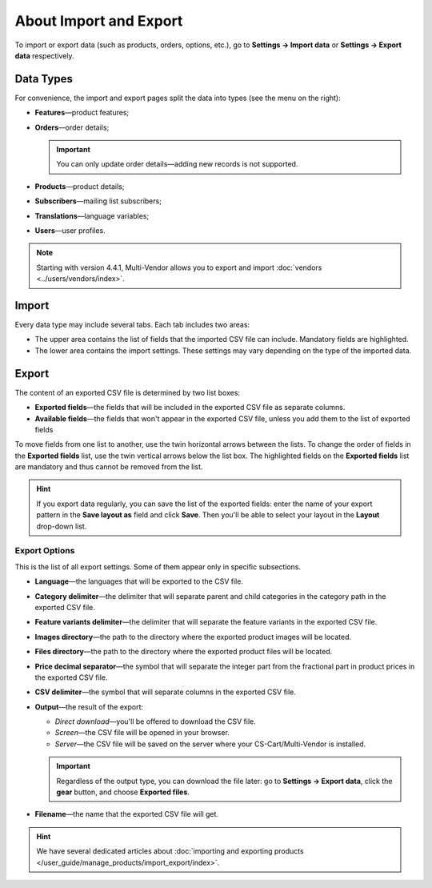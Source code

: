 ***********************
About Import and Export
***********************

To import or export data (such as products, orders, options, etc.), go to **Settings → Import data** or **Settings → Export data** respectively.

==========
Data Types
==========

For convenience, the import and export pages split the data into types (see the menu on the right):

* **Features**—product features;

* **Orders**—order details;

  .. important::

      You can only update order details—adding new records is not supported.

* **Products**—product details;

* **Subscribers**—mailing list subscribers;

* **Translations**—language variables;

* **Users**—user profiles.

.. note::

    Starting with version 4.4.1, Multi-Vendor allows you to export and import :doc:`vendors <../users/vendors/index>`.

.. image:: img/data_subsections1.png
    :align: center
    :alt: Switch between the types of data you want to import or export by using the menu on the right.

======
Import
======

Every data type may include several tabs. Each tab includes two areas: 

* The upper area contains the list of fields that the imported CSV file can include. Mandatory fields are highlighted. 

* The lower area contains the import settings. These settings may vary depending on the type of the imported data.

.. image:: img/import_example1.png
    :align: center
    :alt: Different types of data have different imported fields and required settings.

======
Export
======

The content of an exported CSV file is determined by two list boxes:

* **Exported fields**—the fields that will be included in the exported CSV file as separate columns.

* **Available fields**—the fields that won't appear in the exported CSV file, unless you add them to the list of exported fields

To move fields from one list to another, use the twin horizontal arrows between the lists. To change the order of fields in the **Exported fields** list, use the twin vertical arrows below the list box. The highlighted fields on the **Exported fields** list are mandatory and thus cannot be removed from the list.

.. image:: img/export_example1.png
    :align: center
    :alt: Different types of data have different fields available for export.

.. hint::

    If you export data regularly, you can save the list of the exported fields: enter the name of your export pattern in the **Save layout as** field and click **Save**. Then you'll be able to select your layout in the **Layout** drop-down list.

--------------
Export Options
--------------

This is the list of all export settings. Some of them appear only in specific subsections.

* **Language**—the languages that will be exported to the CSV file.

* **Category delimiter**—the delimiter that will separate parent and child categories in the category path in the exported CSV file.

* **Feature variants delimiter**—the delimiter that will separate the feature variants in the exported CSV file.

* **Images directory**—the path to the directory where the exported product images will be located.

* **Files directory**—the path to the directory where the exported product files will be located.

* **Price decimal separator**—the symbol that will separate the integer part from the fractional part in product prices in the exported CSV file.

* **CSV delimiter**—the symbol that will separate columns in the exported CSV file.

* **Output**—the result of the export:

  * *Direct download*—you'll be offered to download the CSV file.

  * *Screen*—the CSV file will be opened in your browser.

  * *Server*—the CSV file will be saved on the server where your CS-Cart/Multi-Vendor is installed.

  .. important::

      Regardless of the output type, you can download the file later: go to **Settings → Export data**, click the **gear** button, and choose **Exported files**.

* **Filename**—the name that the exported CSV file will get.

.. image:: img/export_options.png
    :align: center
    :alt: Export options are different for different data types.

.. hint ::

    We have several dedicated articles about :doc:`importing and exporting products </user_guide/manage_products/import_export/index>`.
